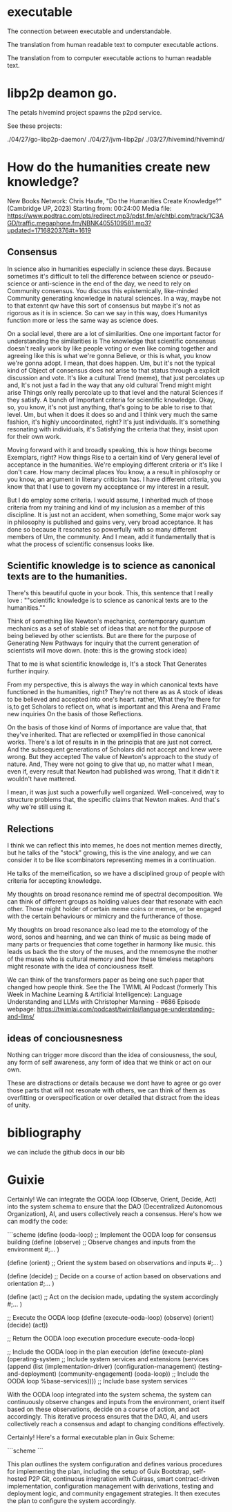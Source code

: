 * executable

The connection between executable and understandable.

The translation from human readable text
to computer executable actions.

The translation from to computer executable actions
to human readable text.

* libp2p deamon go.

The petals hivemind project
spawns the p2pd service.

See these projects:

./04/27/go-libp2p-daemon/
./04/27/jvm-libp2p/
./03/27/hivemind/hivemind/


* How do the humanities create new knowledge?

New Books Network: Chris Haufe, "Do the Humanities Create Knowledge?" (Cambridge UP, 2023)
Starting from: 00:24:00
Media file: https://www.podtrac.com/pts/redirect.mp3/pdst.fm/e/chtbl.com/track/1C3AGD/traffic.megaphone.fm/NBNK4055109581.mp3?updated=1716820376#t=1619

** Consensus

In science also in humanities especially in science these days.
Because sometimes it's difficult to tell the difference between
science or pseudo-science or anti-science in the end of the day, we need to
rely on Community consensus.  You discuss this
epistemically, like-minded Community generating knowledge in
natural sciences. In a way, maybe not to that extennt qw have this sort of
consensus but maybe it's not as rigorous as it is in
science. So can we say in this way, does Humanitys function more or
less the same way as science does.

On a social level, there are a lot of similarities. 
One one important factor for understanding the similarities is
The knowledge that scientific consensus doesn't really work by like
people voting or even like coming together and agreeing like this is
what we're gonna Believe, or this is what, you know we're gonna adopt. I mean, that
does happen. Um, but it's not the typical kind of Object of consensus does not arise to that status
through a explicit discussion and vote.
It's like a cultural Trend (meme), that just percolates up and,
It's not just a fad in the way that any old cultural Trend might might arise
Things only really percolate up to that level and the natural Sciences
if they satisfy. A bunch of Important criteria for scientific knowledge.
Okay, so, you know, it's not just anything, that's going to be able to rise to that level. Um,
but when it does it does so and and I think very much the same fashion,
it's highly uncoordinated, right? It's just individuals.
It's something resonating with individuals, it's Satisfying
the criteria that they, insist upon for their own work.

Moving forward with it and broadly speaking, this is how things become Exemplars, right? How things
Rise to a certain kind of Very general level of acceptance in the
humanities.
We're employing different criteria or it's like I don't care. How many decimal places You know, a a result in philosophy
or you know, an argument in  literary criticism has.
I have different criteria, you know that that I use to govern my acceptance
or my interest in a result.

But I do employ some criteria. I would assume, I inherited much of
those criteria from my training and kind of my inclusion as a member
of this discipline. It is just not an accident, when
something, Some major work say in philosophy is published and gains
very, very broad acceptance.
It has done so because it resonates so powerfully with so many different members of Um, the
community. And I mean, add it fundamentally that is what the
process of scientific consensus looks like.

**  Scientific knowledge is to science as canonical texts are to the humanities.

There's this beautiful quote in your book.  This, this sentence that I
really love :
""scientific knowledge is to science as canonical texts are to the humanities.""

Think of something like Newton's mechanics, contemporary quantum mechanics as a set of
stable set of ideas that are not for the purpose of being believed by
other scientists. But are there for the purpose of Generating New
Pathways for inquiry that the current generation of scientists will move down.
(note: this is the growing stock idea)

That to me is what scientific knowledge is, It's a stock That
Generates further inquiry.

From my perspective, this is always the way in which canonical texts
have functioned in the humanities, right?  They're not there as as A
stock of ideas to be believed and accepted into one's heart.  rather,
What they're there for is,to get Scholars to reflect on, what is
important and this Arena and Frame new inquiries On the basis of those
Reflections.

On the basis of those kind of Norms of importance are value that, that
they've inherited.  That are reflected or exemplified in those
canonical works.  There's a lot of results in in the principia that
are just not correct.  And the subsequent generations of Scholars did
not accept and knew were wrong.  But they accepted The value of
Newton's approach to the study of nature.  And, They were not going to
give that up, no matter what I mean, even if, every result that Newton
had published was wrong, That it didn't it wouldn't have mattered.

I mean, it was just such a powerfully well organized.  Well-conceived,
way to structure problems that, the specific claims that Newton makes.
And that's why we're still using it.

** Relections

I think we can reflect this into memes, he does not mention
memes directly, but he talks of the "stock" growing, this is the vine analogy,
and we can consider it to be like scombinators representing
memes in a continuation.

He talks of the memeification, so we have a disciplined group of
people with criteria for accepting knowledge.

My thoughts on broad resonance remind me of spectral decomposition.
We can think of different groups as holding values dear that resonate
with each other. Those might holder of certain meme coins or memes, or be engaged
with the certain behaviours or mimicry and the furtherance of those.

My thoughts on broad resonance also lead me to the etomology
of the word, sonos and hearning, and we can think of music
as being made of many parts or frequencies that come together in harmony
like music. this leads us back the the story of the muses, and the mnemosyne
the mother of the muses who is cultural memory and how these timeless metaphors
might resonate with the idea of conciousness itself.

We can think of the transformers paper as being one such paper that changed
how people think. See the 
The TWIML AI Podcast (formerly This Week in Machine Learning & Artificial Intelligence): Language Understanding and LLMs with Christopher Manning - #686
Episode webpage: https://twimlai.com/podcast/twimlai/language-understanding-and-llms/

** ideas of conciousnesness

Nothing can trigger more discord than the idea of consiousness, the soul,
any form of self awareness, any form of idea that we think or act on our own.

These are distractions or details because we dont have to agree or go over those parts that
will not resonate with others, we can think of them as overfitting
or overspecification or over detailed
that distract from the ideas of unity.


* bibliography

we can include the github docs in our bib

* Guixie

Certainly! We can integrate the OODA loop (Observe, Orient, Decide, Act) into the system schema to ensure that the DAO (Decentralized Autonomous Organization), AI, and users collectively reach a consensus. Here's how we can modify the code:

```scheme
(define (ooda-loop)
  ;; Implement the OODA loop for consensus building
  (define (observe)
    ;; Observe changes and inputs from the environment
    #;... )

  (define (orient)
    ;; Orient the system based on observations and inputs
    #;... )

  (define (decide)
    ;; Decide on a course of action based on observations and orientation
    #;... )

  (define (act)
    ;; Act on the decision made, updating the system accordingly
    #;... )
  
  ;; Execute the OODA loop
  (define (execute-ooda-loop)
    (observe)
    (orient)
    (decide)
    (act))
  
  ;; Return the OODA loop execution procedure
  execute-ooda-loop)

;; Include the OODA loop in the plan execution
(define (execute-plan)
  (operating-system
    ;; Include system services and extensions
    (services
      (append
        (list (implementation-driver)
              (configuration-management)
              (testing-and-deployment)
              (community-engagement)
              (ooda-loop)) ;; Include the OODA loop
        %base-services)))) ;; Include base system services
```

With the OODA loop integrated into the system schema, the system can continuously observe changes and inputs from the environment, orient itself based on these observations, decide on a course of action, and act accordingly. This iterative process ensures that the DAO, AI, and users collectively reach a consensus and adapt to changing conditions effectively.


Certainly! Here's a formal executable plan in Guix Scheme:

```scheme
```

This plan outlines the system configuration and defines various procedures for implementing the plan, including the setup of Guix Bootstrap, self-hosted P2P Git, continuous integration with Cuirass, smart contract-driven implementation, configuration management with derivations, testing and deployment logic, and community engagement strategies. It then executes the plan to configure the system accordingly.






